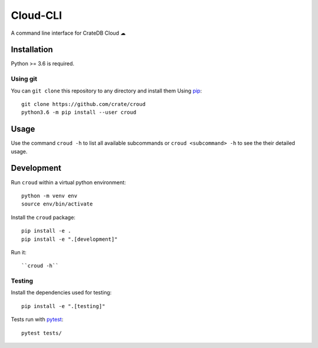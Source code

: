 =========
Cloud-CLI
=========

A command line interface for CrateDB Cloud ☁


Installation
============

Python >= 3.6 is required.

Using git
---------

You can ``git clone`` this repository to any directory and install them Using
`pip <https://pip.pypa.io/en/stable/>`_::

    git clone https://github.com/crate/croud
    python3.6 -m pip install --user croud


Usage
=====

Use the command ``croud -h`` to list all available subcommands or
``croud <subcommand> -h`` to see the their detailed usage.


Development
===========

Run ``croud`` within a virtual python environment::

    python -m venv env
    source env/bin/activate

Install the ``croud`` package::

    pip install -e .
    pip install -e ".[development]"

Run it::

    ``croud -h``


Testing
-------

Install the dependencies used for testing::

    pip install -e ".[testing]"

Tests run with `pytest <https://docs.pytest.org/en/latest/>`_::

    pytest tests/
